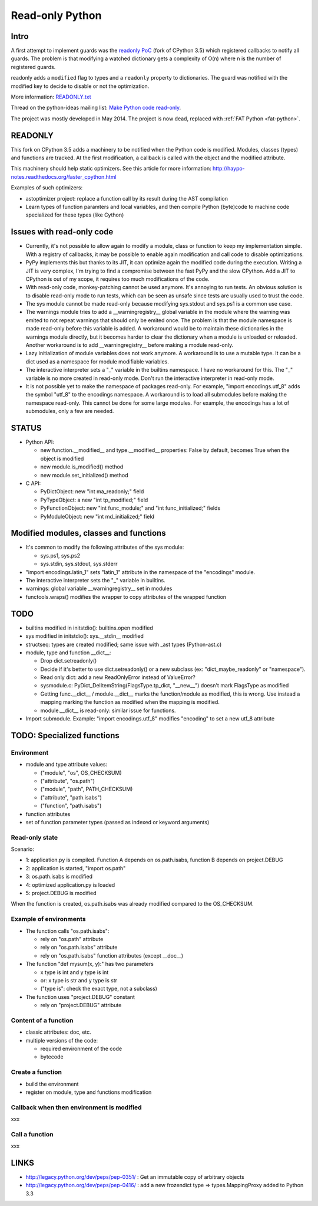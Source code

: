 .. _readonly:

****************
Read-only Python
****************

Intro
=====

A first attempt to implement guards was the `readonly PoC
<https://hg.python.org/sandbox/readonly>`_ (fork of CPython 3.5) which
registered callbacks to notify all guards. The problem is that modifying a
watched dictionary gets a complexity of O(n) where n is the number of
registered guards.

readonly adds a ``modified`` flag to types and a ``readonly`` property to
dictionaries. The guard was notified with the modified key to decide to disable
or not the optimization.

More information: `READONLY.txt
<http://hg.python.org/sandbox/readonly/file/tip/READONLY.txt>`_

Thread on the python-ideas mailing list: `Make Python code read-only
<https://mail.python.org/pipermail/python-ideas/2014-May/027870.html>`_.

The project was mostly developed in May 2014. The project is now dead,
replaced with :ref:`FAT Python <fat-python>`.

READONLY
========

This fork on CPython 3.5 adds a machinery to be notified when the Python code
is modified. Modules, classes (types) and functions are tracked. At the first
modification, a callback is called with the object and the modified attribute.

This machinery should help static optimizers. See this article for more
information:
http://haypo-notes.readthedocs.org/faster_cpython.html

Examples of such optimizers:

* astoptimizer project: replace a function call by its result during the AST
  compilation
* Learn types of function paramters and local variables, and then compile
  Python (byte)code to machine code specialized for these types (like Cython)


Issues with read-only code
==========================

* Currently, it's not possible to allow again to modify a module,
  class or function to keep my implementation simple. With a registry of
  callbacks, it may be possible to enable again modification and call
  code to disable optimizations.

* PyPy implements this but thanks to its JIT, it can optimize again
  the modified code during the execution. Writing a JIT is very complex,
  I'm trying to find a compromise between the fast PyPy and the slow
  CPython. Add a JIT to CPython is out of my scope, it requires too much
  modifications of the code.

* With read-only code, monkey-patching cannot be used anymore. It's
  annoying to run tests. An obvious solution is to disable read-only
  mode to run tests, which can be seen as unsafe since tests are usually
  used to trust the code.

* The sys module cannot be made read-only because modifying sys.stdout
  and sys.ps1 is a common use case.

* The warnings module tries to add a __warningregistry__ global
  variable in the module where the warning was emited to not repeat
  warnings that should only be emited once. The problem is that the
  module namespace is made read-only before this variable is added. A
  workaround would be to maintain these dictionaries in the warnings
  module directly, but it becomes harder to clear the dictionary when a
  module is unloaded or reloaded. Another workaround is to add
  __warningregistry__ before making a module read-only.

* Lazy initialization of module variables does not work anymore. A
  workaround is to use a mutable type. It can be a dict used as a
  namespace for module modifiable variables.

* The interactive interpreter sets a "_" variable in the builtins
  namespace. I have no workaround for this. The "_" variable is no more
  created in read-only mode. Don't run the interactive interpreter in
  read-only mode.

* It is not possible yet to make the namespace of packages read-only.
  For example, "import encodings.utf_8" adds the symbol "utf_8" to the
  encodings namespace. A workaround is to load all submodules before
  making the namespace read-only. This cannot be done for some large
  modules. For example, the encodings has a lot of submodules, only a
  few are needed.


STATUS
======

* Python API:

  - new function.__modified__ and type.__modified__ properties: False by
    default, becomes True when the object is modified
  - new module.is_modified() method
  - new module.set_initialized() method

* C API:

  - PyDictObject: new "int ma_readonly;" field
  - PyTypeObject: a new "int tp_modified;" field
  - PyFunctionObject: new "int func_module;" and "int func_initialized;" fields
  - PyModuleObject: new "int md_initialized;" field


Modified modules, classes and functions
=======================================

* It's common to modify the following attributes of the sys module:

  - sys.ps1, sys.ps2
  - sys.stdin, sys.stdout, sys.stderr

* "import encodings.latin_1" sets "latin_1" attribute in the namespace of the
  "encodings" module.

* The interactive interpreter sets the "_" variable in builtins.

* warnings: global variable __warningregistry__ set in modules

* functools.wraps() modifies the wrapper to copy attributes of the wrapped
  function


TODO
====

* builtins modified in initstdio(): builtins.open modified
* sys modified in initstdio(): sys.__stdin__ modified
* structseq: types are created modified; same issue with _ast types (Python-ast.c)
* module, type and function __dict__:

  - Drop dict.setreadonly()
  - Decide if it's better to use dict.setreadonly() or a new subclass
    (ex: "dict_maybe_readonly" or "namespace").
  - Read only dict: add a new ReadOnlyError instead of ValueError?
  - sysmodule.c: PyDict_DelItemString(FlagsType.tp_dict, "__new__") doesn't mark
    FlagsType as modified
  - Getting func.__dict__ / module.__dict__ marks the function/module as
    modified, this is wrong.  Use instead a mapping marking the function as
    modified when the mapping is modified.
  - module.__dict__ is read-only: similar issue for functions.

* Import submodule. Example: "import encodings.utf_8" modifies "encoding"
  to set a new utf_8 attribute


TODO: Specialized functions
===========================

Environment
-----------

* module and type attribute values:

  - ("module", "os", OS_CHECKSUM)
  - ("attribute", "os.path")
  - ("module", "path", PATH_CHECKSUM)
  - ("attribute", "path.isabs")
  - ("function", "path.isabs")

* function attributes
* set of function parameter types (passed as indexed or keyword arguments)

Read-only state
---------------

Scenario:

* 1: application.py is compiled. Function A depends on os.path.isabs,
  function B depends on project.DEBUG
* 2: application is started, "import os.path"
* 3: os.path.isabs is modified
* 4: optimized application.py is loaded
* 5: project.DEBUG is modified

When the function is created, os.path.isabs was already modified compared
to the OS_CHECKSUM.

Example of environments
-----------------------

* The function calls "os.path.isabs":

  - rely on "os.path" attribute
  - rely on "os.path.isabs" attribute
  - rely on "os.path.isabs" function attributes (except __doc__)

* The function "def mysum(x, y):" has two parameters

  - x type is int and y type is int
  - or: x type is str and y type is str
  - ("type is": check the exact type, not a subclass)

* The function uses "project.DEBUG" constant

  - rely on "project.DEBUG" attribute

Content of a function
---------------------

* classic attributes: doc, etc.
* multiple versions of the code:

  - required environment of the code
  - bytecode

Create a function
-----------------

* build the environment
* register on module, type and functions modification

Callback when then environment is modified
------------------------------------------

xxx

Call a function
---------------

xxx


LINKS
=====

* http://legacy.python.org/dev/peps/pep-0351/ : Get an immutable copy of
  arbitrary objects
* http://legacy.python.org/dev/peps/pep-0416/ : add a new frozendict type
  => types.MappingProxy added to Python 3.3

